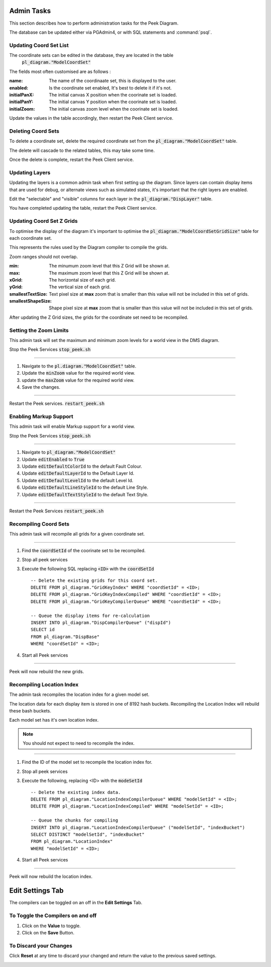 Admin Tasks
-----------

This section describes how to perform administration tasks for the Peek Diagram.

The database can be updated either via PGAdmin4, or with SQL statements and
:command:`psql`.

Updating Coord Set List
```````````````````````

The coordinate sets can be edited in the database, they are located in the table
 :code:`pl_diagram."ModelCoordSet"`

The fields most often customised are as follows :

:name:  The name of the coordinaate set, this is displayed to the user.

:enabled: Is the coordinate set enabled, It's best to delete it if it's not.

:initialPanX: The initial canvas X position when the coorinate set is loaded.

:initialPanY: The initial canvas Y position when the coorinate set is loaded.

:initialZoom: The initial canvas zoom level when the coorinate set is loaded.

Update the values in the table accordingly, then restart the Peek Client service.

.. _diagram_delete_coord_sets:

Deleting Coord Sets
```````````````````

To delete a coordinate set, delete the required coordinate set from the
:code:`pl_diagram."ModelCoordSet"` table.

The delete will cascade to the related tables, this may take some time.

Once the delete is complete, restart the Peek Client service.

Updating Layers
```````````````

Updating the layers is a common admin task when first setting up the diagram.
Since layers can contain display items that are used for debug, or alternate views
such as simulated states, it's important that the right layers are enabled.

Edit the "selectable" and "visible" columns for each layer in the
:code:`pl_diagram."DispLayer"` table.

You have completed updating the table, restart the Peek Client service.


Updating Coord Set Z Grids
``````````````````````````

To optimise the display of the diagram it's important to optimise the
:code:`pl_diagram."ModelCoordSetGridSize"` table for each coordinate set.

This represents the rules used by the Diagram compiler to compile the grids.

Zoom ranges should not overlap.

:min: The minumum zoom level that this Z Grid will be shown at.

:max: The maximum zoom level that this Z Grid will be shown at.

:xGrid: The horizontal size of each grid.

:yGrid: The vertical size of each grid.

:smallestTextSize: Text pixel size at **max** zoom that is smaller than this value
    will not be included in this set of grids.

:smallestShapeSize: Shape pixel size at **max** zoom that is smaller than this value
    will not be included in this set of grids.

After updating the Z Grid sizes, the grids for the coordinate set need to be recompiled.

Setting the Zoom Limits
```````````````````````

This admin task will set the maximum and minimum zoom levels for a world view
in the DMS diagram.

Stop the Peek Services :code:`stop_peek.sh`

----

#. Navigate to the :code:`pl.diagram."ModelCoordSet"` table.
#. Update the :code:`minZoom` value for the required world view.
#. update the :code:`maxZoom` value for the required world view.
#. Save the changes.

.. image:: edit_zoom_limit.png

----

Restart the Peek services. :code:`restart_peek.sh`

Enabling Markup Support
```````````````````````

This admin task will enable Markup support for a world view.

Stop the Peek Services :code:`stop_peek.sh`

----

#. Navigate to :code:`pl_diagram."ModelCoordSet"`
#. Update :code:`editEnabled` to :code:`True`
#. Update :code:`editDefaultColorId` to the default Fault Colour.
#. Update :code:`editDefaultLayerId` to the Default Layer Id.
#. Update :code:`editDefaultLevelId` to the default Level Id.
#. Update :code:`editDefaultLineStyleId` to the default Line Style.
#. Update :code:`editDefaultTextStyleId` to the default Text Style.

.. image:: enable_markup.png

----

Restart the Peek Services :code:`restart_peek.sh`

Recompiling Coord Sets
``````````````````````

This admin task will recompile all grids for a given coordinate set.

----

#.  Find the :code:`coordSetId` of the coorinate set to be recompiled.

#.  Stop all peek services

#.  Execute the following SQL replacing :code:`<ID>` with the :code:`coordSetId` ::


        -- Delete the existing grids for this coord set.
        DELETE FROM pl_diagram."GridKeyIndex" WHERE "coordSetId" = <ID>;
        DELETE FROM pl_diagram."GridKeyIndexCompiled" WHERE "coordSetId" = <ID>;
        DELETE FROM pl_diagram."GridKeyCompilerQueue" WHERE "coordSetId" = <ID>;

        -- Queue the display items for re-calculation
        INSERT INTO pl_diagram."DispCompilerQueue" ("dispId")
        SELECT id
        FROM pl_diagram."DispBase"
        WHERE "coordSetId" = <ID>;


#.  Start all Peek services

----

Peek will now rebuild the new grids.


Recompiling Location Index
``````````````````````````

The admin task recompiles the location index for a given model set.

The location data for each display item is stored in one of 8192 hash buckets.
Recompiling the Location Index will rebuild these bash buckets.

Each model set has it's own location index.

.. note:: You should not expect to need to recompile the index.

----

#.  Find the ID of the model set to recompile the location index for.

#.  Stop all peek services

#.  Execute the following, replacing <ID> with the :code:`modeSetId` ::


        -- Delete the existing index data.
        DELETE FROM pl_diagram."LocationIndexCompilerQueue" WHERE "modelSetId" = <ID>;
        DELETE FROM pl_diagram."LocationIndexCompiled" WHERE "modelSetId" = <ID>;

        -- Queue the chunks for compiling
        INSERT INTO pl_diagram."LocationIndexCompilerQueue" ("modelSetId", "indexBucket")
        SELECT DISTINCT "modelSetId", "indexBucket"
        FROM pl_diagram."LocationIndex"
        WHERE "modelSetId" = <ID>;


#.  Start all Peek services

----

Peek will now rebuild the location index.

Edit Settings Tab
-----------------

The compilers can be toggled on an off in the **Edit Settings** Tab.

To Toggle the Compilers on and off
``````````````````````````````````

#. Click on the **Value** to toggle.
#. Click on the **Save** Button.

.. image:: plugin_diagram_edit_settings.png

To Discard your Changes
```````````````````````

Click **Reset** at any time to discard your changed and return the value to the previous saved settings.

.. image:: plugin_diagram_edit_settings_reset.png